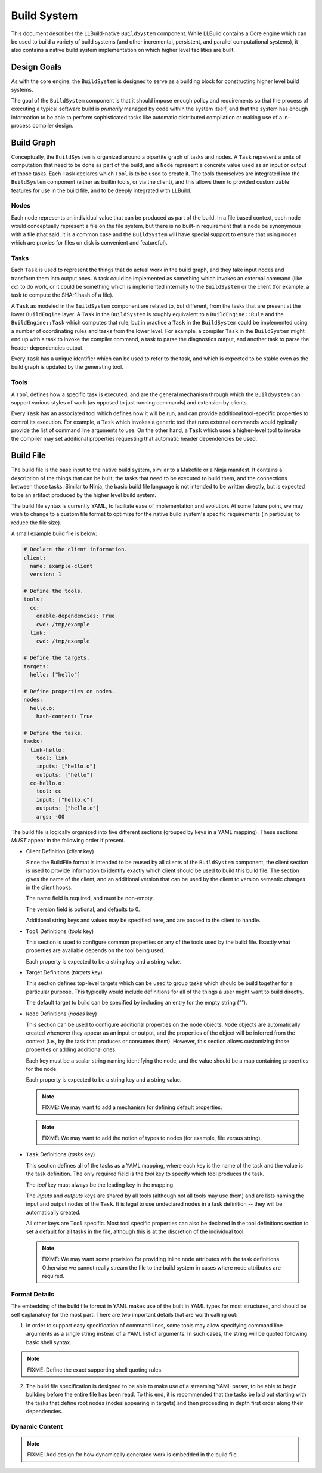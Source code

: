 ==============
 Build System
==============

This document describes the LLBuild-native ``BuildSystem`` component. While
LLBuild contains a Core engine which can be used to build a variety of build
systems (and other incremental, persistent, and parallel computational systems),
it also contains a native build system implementation on which higher level
facilities are built.


Design Goals
============

As with the core engine, the ``BuildSystem`` is designed to serve as a building
block for constructing higher level build systems.

The goal of the ``BuildSystem`` component is that it should impose enough policy
and requirements so that the process of executing a typical software build is
*primarily* managed by code within the system itself, and that the system has
enough information to be able to perform sophisticated tasks like automatic
distributed compilation or making use of a in-process compiler design.

Build Graph
===========

Conceptually, the ``BuildSystem`` is organized around a bipartite graph of tasks
and nodes. A ``Task`` represent a units of computation that need to be done as
part of the build, and a ``Node`` represent a concrete value used as an input
or output of those tasks. Each ``Task`` declares which ``Tool`` is to be used to
create it. The tools themselves are integrated into the ``BuildSystem``
component (either as builtin tools, or via the client), and this allows them to
provided customizable features for use in the build file, and to be deeply
integrated with LLBuild.

Nodes
-----

Each node represents an individual value that can be produced as part of the
build. In a file based context, each node would conceptually represent a file on
the file system, but there is no built-in requirement that a node be synonymous
with a file (that said, it is a common case and the ``BuildSystem`` will have
special support to ensure that using nodes which are proxies for files on disk
is convenient and featureful).

Tasks
-----

Each ``Task`` is used to represent the things that do actual work in the build
graph, and they take input nodes and transform them into output ones. A task
could be implemented as something which invokes an external command (like `cc`)
to do work, or it could be something which is implemented internally to the
``BuildSystem`` or the client (for example, a task to compute the SHA-1 hash of
a file).

A ``Task`` as modeled in the ``BuildSystem`` component are related to, but
different, from the tasks that are present at the lower ``BuildEngine`` layer. A
``Task`` in the ``BuildSystem`` is roughly equivalent to a ``BuildEngine::Rule``
and the ``BuildEngine::Task`` which computes that rule, but in practice a
``Task`` in the ``BuildSystem`` could be implemented using a number of
coordinating rules and tasks from the lower level. For example, a compiler
``Task`` in the ``BuildSystem`` might end up with a task to invoke the compiler
command, a task to parse the diagnostics output, and another task to parse the
header dependencies output.

Every ``Task`` has a unique identifier which can be used to refer to the task,
and which is expected to be stable even as the build graph is updated by the
generating tool.

Tools
-----

A ``Tool`` defines how a specific task is executed, and are the general mechanism
through which the ``BuildSystem`` can support various styles of work (as opposed
to just running commands) and extension by clients.

Every ``Task`` has an associated tool which defines how it will be run, and can
provide additional tool-specific properties to control its execution. For
example, a ``Task`` which invokes a generic tool that runs external commands
would typically provide the list of command line arguments to use. On the other
hand, a ``Task`` which uses a higher-level tool to invoke the compiler may set
additional properties requesting that automatic header dependencies be used.


Build File
==========

The build file is the base input to the native build system, similar to a
Makefile or a Ninja manifest. It contains a description of the things that can
be built, the tasks that need to be executed to build them, and the connections
between those tasks. Similar to Ninja, the basic build file language is not
intended to be written directly, but is expected to be an artifact produced by
the higher level build system.

The build file syntax is currently YAML, to faciliate ease of implementation and
evolution. At some future point, we may wish to change to a custom file format
to optimize for the native build system's specific requirements (in particular,
to reduce the file size).

A small example build file is below:

.. code-block:: yaml
  
  # Declare the client information.
  client:
    name: example-client
    version: 1

  # Define the tools.
  tools:
    cc:
      enable-dependencies: True
      cwd: /tmp/example
    link:
      cwd: /tmp/example
  
  # Define the targets.
  targets:
    hello: ["hello"]
  
  # Define properties on nodes.
  nodes:
    hello.o:
      hash-content: True
    
  # Define the tasks.
  tasks:
    link-hello:
      tool: link
      inputs: ["hello.o"]
      outputs: ["hello"]
    cc-hello.o:
      tool: cc
      input: ["hello.c"]
      outputs: ["hello.o"]
      args: -O0

The build file is logically organized into five different sections (grouped by
keys in a YAML mapping). These sections *MUST* appear in the following order if
present.

* Client Definition (`client` key)

  Since the BuildFile format is intended to be reused by all clients of the
  ``BuildSystem`` component, the client section is used to provide information
  to identify exactly which client should be used to build this build file. The
  section gives the name of the client, and an additional version that can be
  used by the client to version semantic changes in the client hooks.

  The name field is required, and must be non-empty.

  The version field is optional, and defaults to 0.

  Additional string keys and values may be specified here, and are passed to the
  client to handle.

* ``Tool`` Definitions (`tools` key)

  This section is used to configure common properties on any of the tools used
  by the build file. Exactly what properties are available depends on the tool
  being used.

  Each property is expected to be a string key and a string value.

* Target Definitions (`targets` key)

  This section defines top-level targets which can be used to group tasks which
  should be build together for a particular purpose. This typically would
  include definitions for all of the things a user might want to build directly.

  The default target to build can be specified by including an entry for the
  empty string (`""`).
  
* ``Node`` Definitions (`nodes` key)

  This section can be used to configure additional properties on the node
  objects. ``Node`` objects are automatically created whenever they appear as an
  input or output, and the properties of the object will be inferred from the
  context (i.e., by the task that produces or consumes them). However, this
  section allows customizing those properties or adding additional ones.

  Each key must be a scalar string naming identifying the node, and the value
  should be a map containing properties for the node.

  Each property is expected to be a string key and a string value.

  .. note::
    FIXME: We may want to add a mechanism for defining default properties.

  .. note::
    FIXME: We may want to add the notion of types to nodes (for example, file
    versus string).

* ``Task`` Definitions (`tasks` key)

  This section defines all of the tasks as a YAML mapping, where each key is the
  name of the task and the value is the task definition. The only required field
  is the `tool` key to specify which tool produces the task.

  The `tool` key must always be the leading key in the mapping.
  
  The `inputs` and `outputs` keys are shared by all tools (although not all
  tools may use them) and are lists naming the input and output nodes of the
  ``Task``. It is legal to use undeclared nodes in a task definition -- they
  will be automatically created.

  All other keys are ``Tool`` specific. Most tool specific properties can also
  be declared in the tool definitions section to set a default for all tasks in
  the file, although this is at the discretion of the individual tool.

  .. note::
    FIXME: We may want some provision for providing inline node attributes with
    the task definitions. Otherwise we cannot really stream the file to the
    build system in cases where node attributes are required.

Format Details
--------------

The embedding of the build file format in YAML makes use of the built in YAML
types for most structures, and should be self explanatory for the most
part. There are two important details that are worth calling out:

1. In order to support easy specification of command lines, some tools may allow
   specifying command line arguments as a single string instead of a YAML list
   of arguments. In such cases, the string will be quoted following basic shell
   syntax.

.. note::
  FIXME: Define the exact supporting shell quoting rules.

2. The build file specification is designed to be able to make use of a
   streaming YAML parser, to be able to begin building before the entire file
   has been read. To this end, it is recommended that the tasks be laid out
   starting with the tasks that define root nodes (nodes appearing in targets)
   and then proceeding in depth first order along their dependencies.

Dynamic Content
---------------

.. note::
  FIXME: Add design for how dynamically generated work is embedded in the build
  file.
